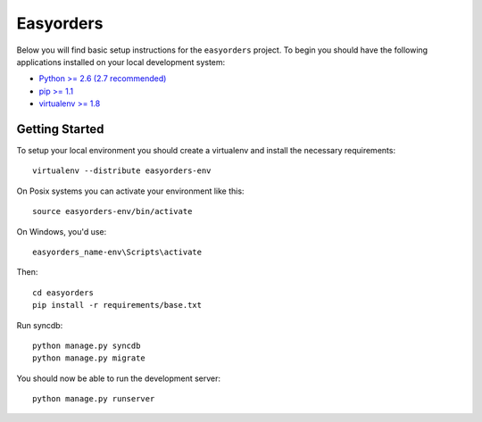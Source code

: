 
Easyorders
========================

Below you will find basic setup instructions for the ``easyorders``
project. To begin you should have the following applications installed on your
local development system:

- `Python >= 2.6 (2.7 recommended) <http://www.python.org/getit/>`_
- `pip >= 1.1 <http://www.pip-installer.org/>`_
- `virtualenv >= 1.8 <http://www.virtualenv.org/>`_

Getting Started
---------------

To setup your local environment you should create a virtualenv and install the
necessary requirements::

    virtualenv --distribute easyorders-env

On Posix systems you can activate your environment like this::

    source easyorders-env/bin/activate

On Windows, you'd use::

    easyorders_name-env\Scripts\activate

Then::

    cd easyorders
    pip install -r requirements/base.txt

Run syncdb::

    python manage.py syncdb
    python manage.py migrate

You should now be able to run the development server::

    python manage.py runserver
